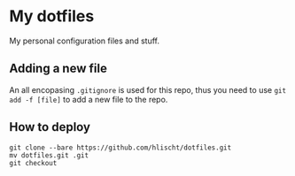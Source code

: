 * My dotfiles
My personal configuration files and stuff.

** Adding a new file
An all encopasing =.gitignore= is used for this repo, thus you need to use =git add -f [file]= to add a new file to the repo.

** How to deploy
#+BEGIN_SRC shell
git clone --bare https://github.com/hlischt/dotfiles.git
mv dotfiles.git .git
git checkout
#+END_SRC
